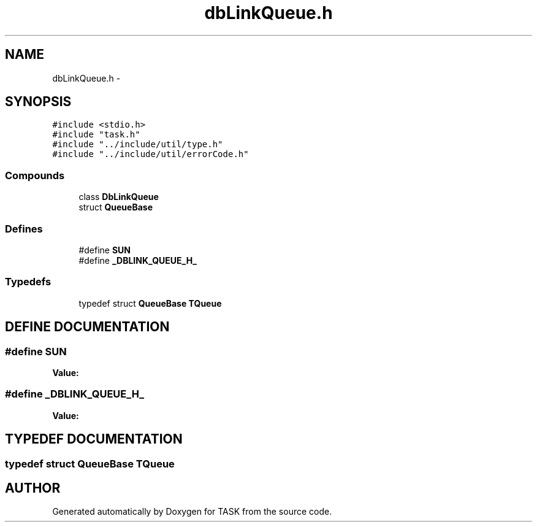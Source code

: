 .TH dbLinkQueue.h 3 "17 Dec 2001" "TASK" \" -*- nroff -*-
.ad l
.nh
.SH NAME
dbLinkQueue.h \- 
.SH SYNOPSIS
.br
.PP
\fC#include <stdio.h>\fR
.br
\fC#include "task.h"\fR
.br
\fC#include "../include/util/type.h"\fR
.br
\fC#include "../include/util/errorCode.h"\fR
.br
.SS Compounds

.in +1c
.ti -1c
.RI "class \fBDbLinkQueue\fR"
.br
.ti -1c
.RI "struct \fBQueueBase\fR"
.br
.in -1c
.SS Defines

.in +1c
.ti -1c
.RI "#define \fBSUN\fR"
.br
.ti -1c
.RI "#define \fB_DBLINK_QUEUE_H_\fR"
.br
.in -1c
.SS Typedefs

.in +1c
.ti -1c
.RI "typedef struct \fBQueueBase\fR \fBTQueue\fR"
.br
.in -1c
.SH DEFINE DOCUMENTATION
.PP 
.SS #define SUN
.PP
\fBValue:\fR
.PP
.nf

.fi
.SS #define _DBLINK_QUEUE_H_
.PP
\fBValue:\fR
.PP
.nf

.fi
.SH TYPEDEF DOCUMENTATION
.PP 
.SS typedef struct \fBQueueBase\fR TQueue
.PP
.SH AUTHOR
.PP 
Generated automatically by Doxygen for TASK from the source code.